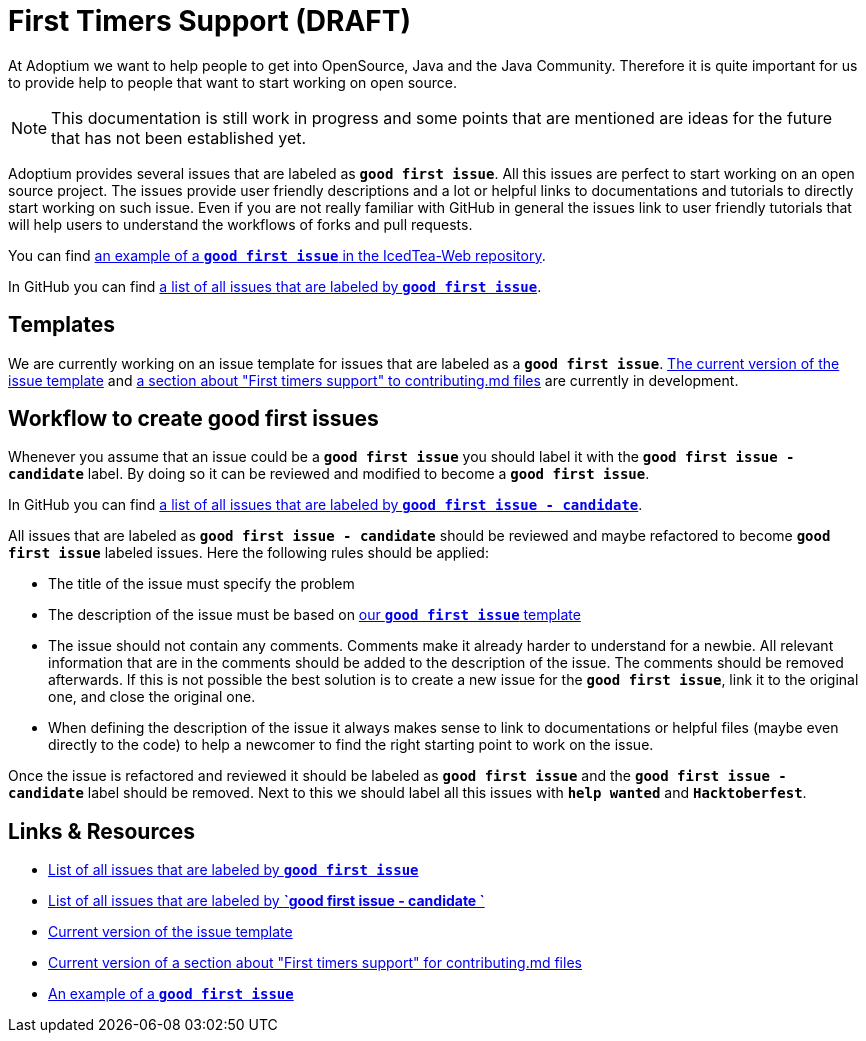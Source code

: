 = First Timers Support (DRAFT)
:icons: font
:sectanchors: 
:url-repo: https://github.com/AdoptOpenJDK/website-adoptium-documentation

At Adoptium we want to help people to get into OpenSource, Java and the Java Community.
Therefore it is quite important for us to provide help to people that want to start working on open source.

[NOTE]
====
This documentation is still work in progress and some points that are mentioned are ideas for the future that has not been established yet.
====

Adoptium provides several issues that are labeled as **`good first issue`**.
All this issues are perfect to start working on an open source project.
The issues provide user friendly descriptions and a lot or helpful links to documentations and tutorials to directly start working on such issue.
Even if you are not really familiar with GitHub in general the issues link to user friendly tutorials that will help users to
understand the workflows of forks and pull requests.

You can find https://github.com/AdoptOpenJDK/IcedTea-Web/issues/706[an example of a **`good first issue`** in the IcedTea-Web repository].

In GitHub you can find https://github.com/issues?q=org%3AAdoptium+label%3A%22good+first+issue%22+is%3Aopen[a list of all issues that are labeled by **`good first issue`**].

== Templates

We are currently working on an issue template for issues that are labeled as a **`good first issue`**.
https://gist.github.com/hendrikebbers/8e4dec9ddea5e2a420080d1314af025f[The current version of the issue template] and
https://gist.github.com/hendrikebbers/0f9cdd18076343b3bbe5f2d162733b6e[a section about "First timers support" to contributing.md files]
are currently in development.

== Workflow to create good first issues

Whenever you assume that an issue could be a **`good first issue`** you should label it with the **`good first issue - candidate`** label.
By doing so it can be reviewed and modified to become a **`good first issue`**.

In GitHub you can find https://github.com/issues?q=org%3AAdoptium+label%3A%22good+first+issue+-+candidate%22+is%3Aopen[a list of all issues that are labeled by **`good first issue - candidate`**].

All issues that are labeled as **`good first issue - candidate`** should be reviewed and maybe refactored to become **`good first issue`** labeled issues.
Here the following rules should be applied:

- The title of the issue must specify the problem
- The description of the issue must be based on https://gist.github.com/hendrikebbers/0f9cdd18076343b3bbe5f2d162733b6e[our **`good first issue`** template]
- The issue should not contain any comments. Comments make it already harder to understand for a newbie.
All relevant information that are in the comments should be added to the description of the issue.
The comments should be removed afterwards.
If this is not possible the best solution is to create a new issue for the **`good first issue`**, link it to the original one, and close the original one.
- When defining the description of the issue it always makes sense to link to documentations or helpful files (maybe even directly to the code)
to help a newcomer to find the right starting point to work on the issue.

Once the issue is refactored and reviewed it should be labeled as **`good first issue`** and the **`good first issue - candidate`** label should be removed.
Next to this we should label all this issues with **`help wanted`** and **`Hacktoberfest`**.

== Links & Resources

- https://github.com/issues?q=org%3AAdoptium+label%3A%22good+first+issue%22+is%3Aopen[List of all issues that are labeled by **`good first issue`**]
- https://github.com/issues?q=org%3AAdoptium+label%3A%22good+first+issue+-+candidate%22+is%3Aopen[List of all issues that are labeled by **`good first issue - candidate `**]
- https://gist.github.com/hendrikebbers/8e4dec9ddea5e2a420080d1314af025f[Current version of the issue template]
- https://gist.github.com/hendrikebbers/0f9cdd18076343b3bbe5f2d162733b6e[Current version of a section about "First timers support" for contributing.md files]
- https://github.com/AdoptOpenJDK/IcedTea-Web/issues/706[An example of a **`good first issue`**]
